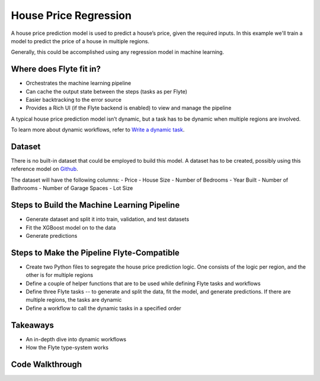 House Price Regression
-----------------------

A house price prediction model is used to predict a house’s price, given the required inputs.
In this example we'll train a model to predict the price of a house in multiple regions.

Generally, this could be accomplished using any regression model in machine learning.

Where does Flyte fit in?
========================
- Orchestrates the machine learning pipeline
- Can cache the output state between the steps (tasks as per Flyte)
- Easier backtracking to the error source
- Provides a Rich UI (if the Flyte backend is enabled) to view and manage the pipeline

A typical house price prediction model isn’t dynamic, but a task has to be dynamic when multiple regions are involved. 

To learn more about dynamic workflows, refer to `Write a dynamic task <https://docs.flyte.org/projects/cookbook/en/latest/auto_core_intermediate/dynamics.html>`__.

Dataset
=======
There is no built-in dataset that could be employed to build this model. A dataset has to be created, possibly using this reference model on `Github <https://github.com/awslabs/amazon-sagemaker-examples/blob/master/advanced_functionality/multi_model_xgboost_home_value/xgboost_multi_model_endpoint_home_value.ipynb>`__.

The dataset will have the following columns:
- Price
- House Size
- Number of Bedrooms
- Year Built
- Number of Bathrooms
- Number of Garage Spaces
- Lot Size

Steps to Build the Machine Learning Pipeline
============================================
- Generate dataset and split it into train, validation, and test datasets
- Fit the XGBoost model on to the data
- Generate predictions

Steps to Make the Pipeline Flyte-Compatible
===========================================
- Create two Python files to segregate the house price prediction logic. One consists of the logic per region, and the other is for multiple regions
- Define a couple of helper functions that are to be used while defining Flyte tasks and workflows
- Define three Flyte tasks -- to generate and split the data, fit the model, and generate predictions. If there are multiple regions, the tasks are dynamic
- Define a workflow to call the dynamic tasks in a specified order

Takeaways
=========
- An in-depth dive into dynamic workflows
- How the Flyte type-system works

Code Walkthrough
================
